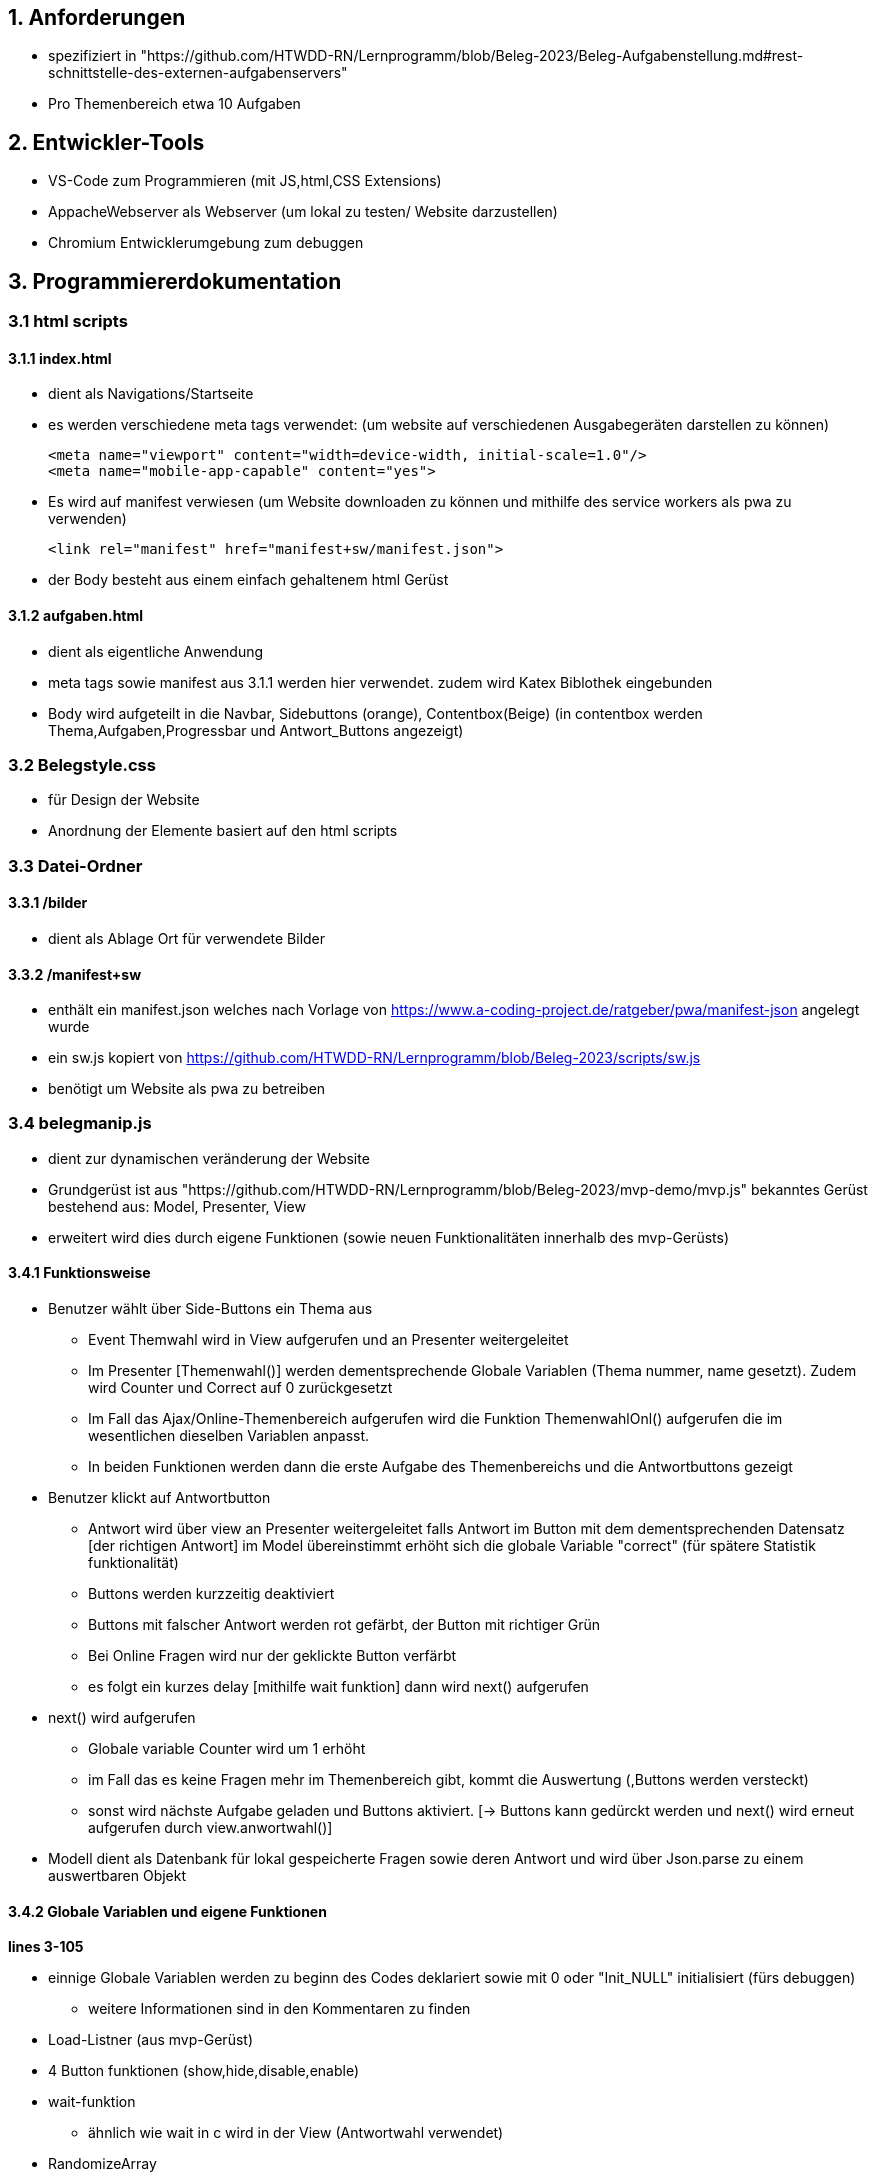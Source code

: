 == 1. Anforderungen ==

- spezifiziert in 
"https://github.com/HTWDD-RN/Lernprogramm/blob/Beleg-2023/Beleg-Aufgabenstellung.md#rest-schnittstelle-des-externen-aufgabenservers"

- Pro Themenbereich etwa 10 Aufgaben

== 2. Entwickler-Tools ==

- VS-Code zum Programmieren (mit JS,html,CSS Extensions)
- AppacheWebserver als Webserver (um lokal zu testen/ Website darzustellen) 
- Chromium Entwicklerumgebung zum debuggen

== 3. Programmiererdokumentation ==

=== 3.1 html scripts ===

==== 3.1.1 index.html ====

- dient als Navigations/Startseite
- es werden verschiedene meta tags verwendet: 
(um website auf verschiedenen Ausgabegeräten darstellen zu können)

    <meta name="viewport" content="width=device-width, initial-scale=1.0"/>
    <meta name="mobile-app-capable" content="yes">

- Es wird auf manifest verwiesen 
    (um Website downloaden zu können und mithilfe des service workers als pwa zu verwenden)

    <link rel="manifest" href="manifest+sw/manifest.json">

- der Body besteht aus einem einfach gehaltenem html Gerüst

==== 3.1.2 aufgaben.html ====

- dient als eigentliche Anwendung

- meta tags sowie manifest aus 3.1.1 werden hier verwendet. zudem wird Katex Biblothek eingebunden

- Body wird aufgeteilt in die Navbar, Sidebuttons (orange), Contentbox(Beige) (in contentbox werden Thema,Aufgaben,Progressbar und Antwort_Buttons angezeigt)

=== 3.2 Belegstyle.css ===

- für Design der Website

- Anordnung der Elemente basiert auf den html scripts

=== 3.3 Datei-Ordner ===

==== 3.3.1 /bilder ====

- dient als Ablage Ort für verwendete Bilder 

==== 3.3.2 /manifest+sw ====

- enthält ein manifest.json welches nach Vorlage von 
https://www.a-coding-project.de/ratgeber/pwa/manifest-json
angelegt wurde

-  ein sw.js kopiert von 
https://github.com/HTWDD-RN/Lernprogramm/blob/Beleg-2023/scripts/sw.js

- benötigt um Website als pwa zu betreiben

=== 3.4 belegmanip.js === 

- dient zur dynamischen veränderung der Website

- Grundgerüst ist aus "https://github.com/HTWDD-RN/Lernprogramm/blob/Beleg-2023/mvp-demo/mvp.js" bekanntes Gerüst bestehend aus: Model, Presenter, View

- erweitert wird dies durch eigene Funktionen (sowie neuen Funktionalitäten innerhalb des mvp-Gerüsts)


==== 3.4.1 Funktionsweise ====

* Benutzer wählt über Side-Buttons ein Thema aus 
** Event Themwahl wird in View aufgerufen und an Presenter weitergeleitet 
** Im Presenter [Themenwahl()] werden dementsprechende Globale Variablen (Thema nummer, name gesetzt). Zudem wird Counter und Correct auf 0 zurückgesetzt
** Im Fall das Ajax/Online-Themenbereich aufgerufen wird die Funktion ThemenwahlOnl() aufgerufen die im wesentlichen dieselben Variablen anpasst.
** In beiden Funktionen werden dann die erste Aufgabe des Themenbereichs und die Antwortbuttons gezeigt
* Benutzer klickt auf Antwortbutton
** Antwort wird über view an Presenter weitergeleitet falls Antwort im Button mit dem dementsprechenden Datensatz [der richtigen Antwort] im Model übereinstimmt erhöht sich die globale Variable "correct" (für spätere Statistik funktionalität)
** Buttons werden kurzzeitig deaktiviert
** Buttons mit falscher Antwort werden rot gefärbt, der Button mit richtiger Grün
** Bei Online Fragen wird nur der geklickte Button verfärbt
** es folgt ein kurzes delay [mithilfe wait funktion] dann wird next() aufgerufen
* next() wird aufgerufen
** Globale variable Counter wird um 1 erhöht
** im Fall das es keine Fragen mehr im Themenbereich gibt, kommt die Auswertung (,Buttons werden versteckt)
** sonst wird nächste Aufgabe geladen und Buttons aktiviert. [-> Buttons kann gedürckt werden und next() wird erneut aufgerufen durch view.anwortwahl()]

* Modell dient als Datenbank für lokal gespeicherte Fragen sowie deren Antwort und wird über Json.parse zu einem auswertbaren Objekt

==== 3.4.2 Globale Variablen und eigene Funktionen ====

*lines 3-105*

* einnige Globale Variablen werden zu beginn des Codes deklariert sowie mit 0 oder "Init_NULL" initialisiert (fürs debuggen)
** weitere Informationen sind in den Kommentaren zu finden

* Load-Listner (aus mvp-Gerüst) 

* 4 Button funktionen (show,hide,disable,enable) 

* wait-funktion
** ähnlich wie wait in c wird in der View (Antwortwahl verwendet)

* RandomizeArray
** vertauscht zufällig die Inhalte des übergebenenen Arrays 
** verwendet für die  globlane Aufgaben Arrays: random_quest,onlarr. 
** sowie für die Antwortauswahl-Arrays Katarr(Global für matheteil) und random_ans (lokal in next() und Themenwahl Antworten zufällig darzustellen)
** ist nach 
"https://dev.to/codebubb/how-to-shuffle-an-array-in-javascript-2ikj"
, möglicherweise nicht 100% zufällig aber einfach zu implementieren

* service worker
** aus Vorlesung/Demo bekannt
** notwendig um sw zu benutzen
* Online check
** schreibt in Console ob eine Verbindung zum Internet besteht oder nicht 
** nicht notwendig aber sinvoll zum testen

==== 3.4.3 Modell ====

*line 108-170*

* Dient als Datenbank
* ist dem gegebenen Code-Bsp in der Aufgabenstellung  nachempfunden
* über this.m.getDS() kann einer Variable das JSON.Object übergeben werden.

    Bsp. Aufruf:
    ds =  this.m.getDS();
    Aufgabe1=ds.Teil[0].Aufgaben[0].a 
    Lösung1=ds.Teil[0].Aufgaben[0].l[0] 

==== 3.4.4 Presenter ====

*line 171-505*

* besteht aus setMandV() und  start() (aus Vorlesung bekannt)
** + 4 eigene Funktionen um Events aus View zu verarbeiten: [Themenwahl(),ThemenwahlOnl(),Antwortwahl(),next()]

* Themenwahl() und ThemenwahlOnl() 
** setzen globale Variablen counter und correct auf 0 zurück
** showbutton() wird aufgerufen, Progressbar wird angezeigt
** Themenwahl() lädt das Modell in Variable "ds"
*** ThemenwahlOnl() lädt dies nicht und bekommt festes Frage Array [onlarr] zugewiesen (um später 'Get/Post' Request an Wert des Arrays durchzuführen)
** Globale variable total_ds wird bestimmt [Anzahl der Datensätze Innerhalb des gewählten Themenbereichs]
** Die Arrays random_quest bzw. onlarr werden RandomizeArray verwürfelt (um zufällige Frageauswahl darzustellen)
*** selbiges geschieht mit Antwortarr um Antwortbuttons mit zufälligen Antwortwerten zu füllen
*** Katarr entspricht Antwortarr (wird für den Matheteil benötigt)
** Erste Frage mit dazugehörigen Antworten werden geladen und in die dementsprechenden html-Elemente geschrieben
*** im Fall von Katex wird die Frage renderMathInElement gerendert
*** in ThemenwahlOnl() wird 'GET-Request' gestellt um an den ersten Datensatz zu kommen

* next()
** erhöht counter um 1 , updated die  progressbar
** entsperrt Antwortbuttons
** falls counter == total_ds wird hier das Ergebnis gezeigt 
    ['correct' von 'counter' Richtig + kleiner Text]
*** Buttons werden versteckt
** sonst wird Aufgabe an Stelle Counter mit dementsprechenden Lösungen geladen
*** Code um nächste Aufgabe zu laden entspricht dem in Themenwahl (nur an Frage_array[counter] anstatt Frage_array[0])

* Antwortwahl()
** ist 3 geteilt in "normale Fragen (Thema: Allg./IT.) (nummer:0 oder 2)",Matheteil(nummer=1) und Onlineteil(nummer=3)
*** bei den "normalen Fragen" wird Text im Button mit dem Text der richtgen Lösung im Modell verglichen falls dieser gleich ist, ist die Antwort richtig. falls nicht ist die Antwort falsch
*** im Matheteil wird ein Array übergeben mit den verwürfelt Antworten von (a,b,c,d). Falls der Antwortbutton auf den ursprünglich richtigen Wert [l an stelle 0] verweist, so ist die Antwort richtig, sonst falsch. 
*** im Onlineteil wird ein 'POST'-Request gestellt um zu überprüfen (nur für die gewählte Lösung) ob Antwort Richtig oder Falsch.
**** bei richtigen Antworten wird correct um 1 erhöht
** anschließend werden die Buttons mit falschen Lösungen rot und der Button mit der richtigen Lösung grün gefärbt 
*** im Online Teil wird nur der gewählte Button rot/grün gefärbt 

==== 3.4.5 View ====

*line 510-555*

* enthält Handler für 2 Events: Themen- und Antwortwahl


* Events geben jeweilige Nummer des Buttons (sb"1-4" bzw. a"1-4" an die Funktionen im Presenter zurück)
* zudem wird bei der Antwortwahl next() nach kurzer Verzögerung (regulierbar im 1.Parameter der wait(<delay><fun>) funktion) aufgerufen 
** bis next aufgerufen wird werden die Antwortbuttons gesperrt









 







